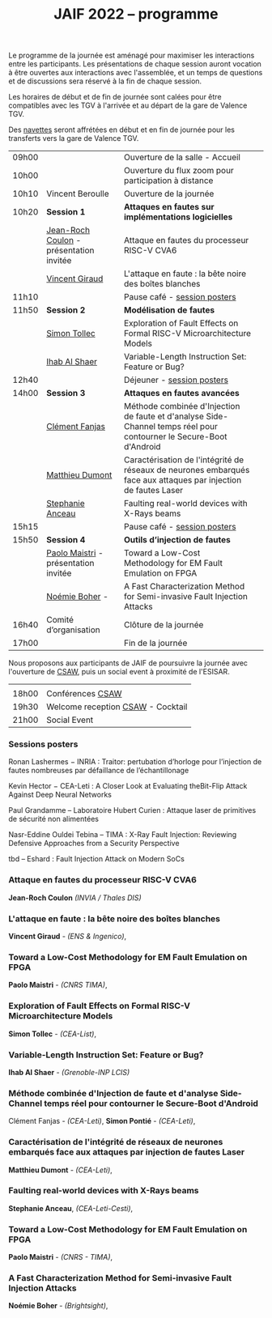 #+STARTUP: showall
#+OPTIONS: toc:nil
#+title: JAIF 2022 -- programme

Le programme de la journée est aménagé pour maximiser les interactions
entre les participants.  Les présentations de chaque session auront
vocation à être ouvertes aux interactions avec l'assemblée, et un
temps de questions et de discussions sera réservé à la fin de chaque
session.

Les horaires de début et de fin de journée sont calées pour être
compatibles avec les TGV à l'arrivée et au départ de la gare de
Valence TGV.

Des [[./infos-pratiques.html][navettes]] seront affrétées en début et en fin de journée pour les
transferts vers la gare de Valence TGV.

| 09h00 |                                      | Ouverture de la salle - Accueil                                                                                     |   |
| 10h00 |                                      | Ouverture du flux zoom pour participation à distance                                                                |   |
| 10h10 | Vincent Beroulle                     | Ouverture de la journée                                                                                             |   |
| 10h20 | *Session 1*                          | *Attaques en fautes sur implémentations logicielles*                                                                |   |
|       | [[#coulon][Jean-Roch Coulon]] - présentation invitée | Attaque en fautes du processeur RISC-V CVA6                                                                         |   |
|       | [[#giraud][Vincent Giraud]]                       | L'attaque en faute : la bête noire des boîtes blanches                                                              |   |
| 11h10 |                                      | Pause café - [[#posters][session posters]]                                                                                        |   |
| 11h50 | *Session 2*                          | *Modélisation de fautes*                                                                                            |   |
|       | [[#tollec][Simon Tollec]]                         | Exploration of Fault Effects on Formal RISC-V Microarchitecture Models                                              |   |
|       | [[#alshaer][Ihab Al Shaer]]                        | Variable-Length Instruction Set: Feature or Bug?                                                                    |   |
| 12h40 |                                      | Déjeuner -      [[#posters][session posters]]                                                                                     |   |
| 14h00 | *Session 3*                          | *Attaques en fautes avancées*                                                                                       |   |
|       | [[#fanjas][Clément Fanjas]]                       | Méthode combinée d'Injection de faute et d'analyse Side-Channel temps réel pour contourner le Secure-Boot d'Android |   |
|       | [[#dumont][Matthieu Dumont]]                      | Caractérisation de l'intégrité de réseaux de neurones embarqués face aux attaques par injection de fautes Laser     |   |
|       | [[#anceau][Stephanie Anceau]]                     | Faulting real-world devices with X-Rays beams                                                                       |   |
| 15h15 |                                      | Pause café -      [[#posters][session posters]]                                                                                   |   |
| 15h50 | *Session 4*                          | *Outils d’injection de fautes*                                                                                      |   |
|       | [[#maistri][Paolo Maistri]] - présentation invitée | Toward a Low-Cost Methodology for EM Fault Emulation on FPGA                                                        |   |
|       | [[#boher][Noémie Boher]] -                       | A Fast Characterization Method for Semi-invasive Fault Injection Attacks                                            |   |
| 16h40 | Comité d’organisation                | Clôture de la journée                                                                                               |   |
| 17h00 |                                      | Fin de la journée                                                                                                   |   |

Nous proposons aux participants de JAIF de poursuivre la journée avec
l'ouverture de [[https://www.csaw.io/europe][CSAW]], puis un social event à proximité de l'ESISAR.

|       |                                   |
| 18h00 | Conférences [[https://www.csaw.io/europe][CSAW]]                  |
| 19h30 | Welcome reception [[https://www.csaw.io/europe][CSAW]] - Cocktail |
| 21h00 | Social Event                      |

*** Sessions posters
:PROPERTIES:
:CUSTOM_ID: posters
:END:

Ronan Lashermes − INRIA : Traitor: pertubation d’horloge pour l’injection de fautes nombreuses par défaillance de l’échantillonage

Kevin Hector − CEA-Leti : A Closer Look at Evaluating theBit-Flip Attack Against Deep Neural Networks

Paul Grandamme – Laboratoire Hubert Curien : Attaque laser de primitives de sécurité non alimentées

Nasr-Eddine Ouldei Tebina – TIMA : X-Ray Fault Injection: Reviewing Defensive Approaches from a Security Perspective

tbd – Eshard : Fault Injection Attack on Modern SoCs

*** Attaque en fautes du processeur RISC-V CVA6
:PROPERTIES:
:CUSTOM_ID: coulon
:END:

*Jean-Roch Coulon* /(INVIA / Thales DIS)/

*** L'attaque en faute : la bête noire des boîtes blanches
:PROPERTIES:
:CUSTOM_ID: giraud
:END:

*Vincent Giraud* - /(ENS & Ingenico)/,

*** Toward a Low-Cost Methodology for EM Fault Emulation on FPGA

*Paolo Maistri* - /(CNRS TIMA)/,

***  Exploration of Fault Effects on Formal RISC-V Microarchitecture Models
:PROPERTIES:
:CUSTOM_ID: tollec
:END:

 *Simon Tollec* - /(CEA-List)/,

*** Variable-Length Instruction Set: Feature or Bug?
:PROPERTIES:
:CUSTOM_ID: alshaer
:END:
*Ihab Al Shaer* - /(Grenoble-INP LCIS)/

***  Méthode combinée d'Injection de faute et d'analyse Side-Channel temps réel pour contourner le Secure-Boot d'Android
:PROPERTIES:
:CUSTOM_ID: fanjas
:END:
Clément Fanjas - /(CEA-Leti)/,
*Simon Pontié*  - /(CEA-Leti)/,

***  Caractérisation de l'intégrité de réseaux de neurones embarqués face aux attaques par injection de fautes Laser
:PROPERTIES:
:CUSTOM_ID: dumont
:END:
*Matthieu Dumont* - /(CEA-Leti)/,

***  Faulting real-world devices with X-Rays beams
:PROPERTIES:
:CUSTOM_ID: anceau
:END:
*Stephanie Anceau*, /(CEA-Leti-Cesti)/,

***  Toward a Low-Cost Methodology for EM Fault Emulation on FPGA
:PROPERTIES:
:CUSTOM_ID: maistri
:END:
*Paolo Maistri* - /(CNRS - TIMA)/,

***  A Fast Characterization Method for Semi-invasive Fault Injection Attacks
:PROPERTIES:
:CUSTOM_ID: boher
:END:
*Noémie Boher* - /(Brightsight)/,
